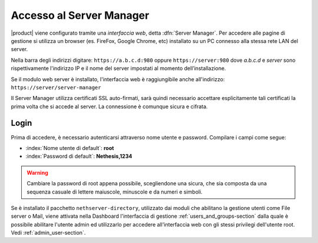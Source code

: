 
.. index::
   single: interfaccia web
   single: Server Manager

.. _access-section:
   
=========================
Accesso al Server Manager
=========================

|product| viene configurato tramite una *interfaccia web*, detta :dfn:`Server Manager`.
Per accedere alle pagine di gestione si utilizza un browser (es. FireFox, Google Chrome, etc)
installato su un PC connesso alla stessa rete LAN del server.

Nella barra degli indirizzi digitare: ``https://a.b.c.d:980`` oppure ``https://server:980`` dove *a.b.c.d* 
e *server* sono rispettivamente l'indirizzo IP e il nome del server
impostati al momento dell’installazione.

Se il modulo web server è installato, l'interfaccia web è raggiungibile anche all'indirizzo: ``https://server/server-manager``

Il Server Manager utilizza certificati SSL auto-firmati, sarà quindi necessario
accettare esplicitamente tali certificati la prima volta che si accede al server.
La connessione è comunque sicura e cifrata.

Login
=====

Prima di accedere, è necessario autenticarsi attraverso nome utente e password.
Compilare i campi come segue:

* :index:`Nome utente di default`: **root**
* :index:`Password di default`: **Nethesis,1234**

.. warning:: Cambiare la password di root appena possibile,
             scegliendone una sicura, che sia composta da una sequenza
             casuale di lettere maiuscole, minuscole e da numeri e
             simboli.
  
Se è installato il pacchetto ``nethserver-directory``, utilizzato dai
moduli che abilitano la gestione utenti come File server o Mail, viene
attivata nella Dashboard l'interfaccia di gestione
:ref:`users_and_groups-section` dalla quale è possibile abilitare
l'utente admin ed utilizzarlo per accedere all'interfaccia web con gli
stessi privilegi dell'utente root.  Vedi :ref:`admin_user-section`.
